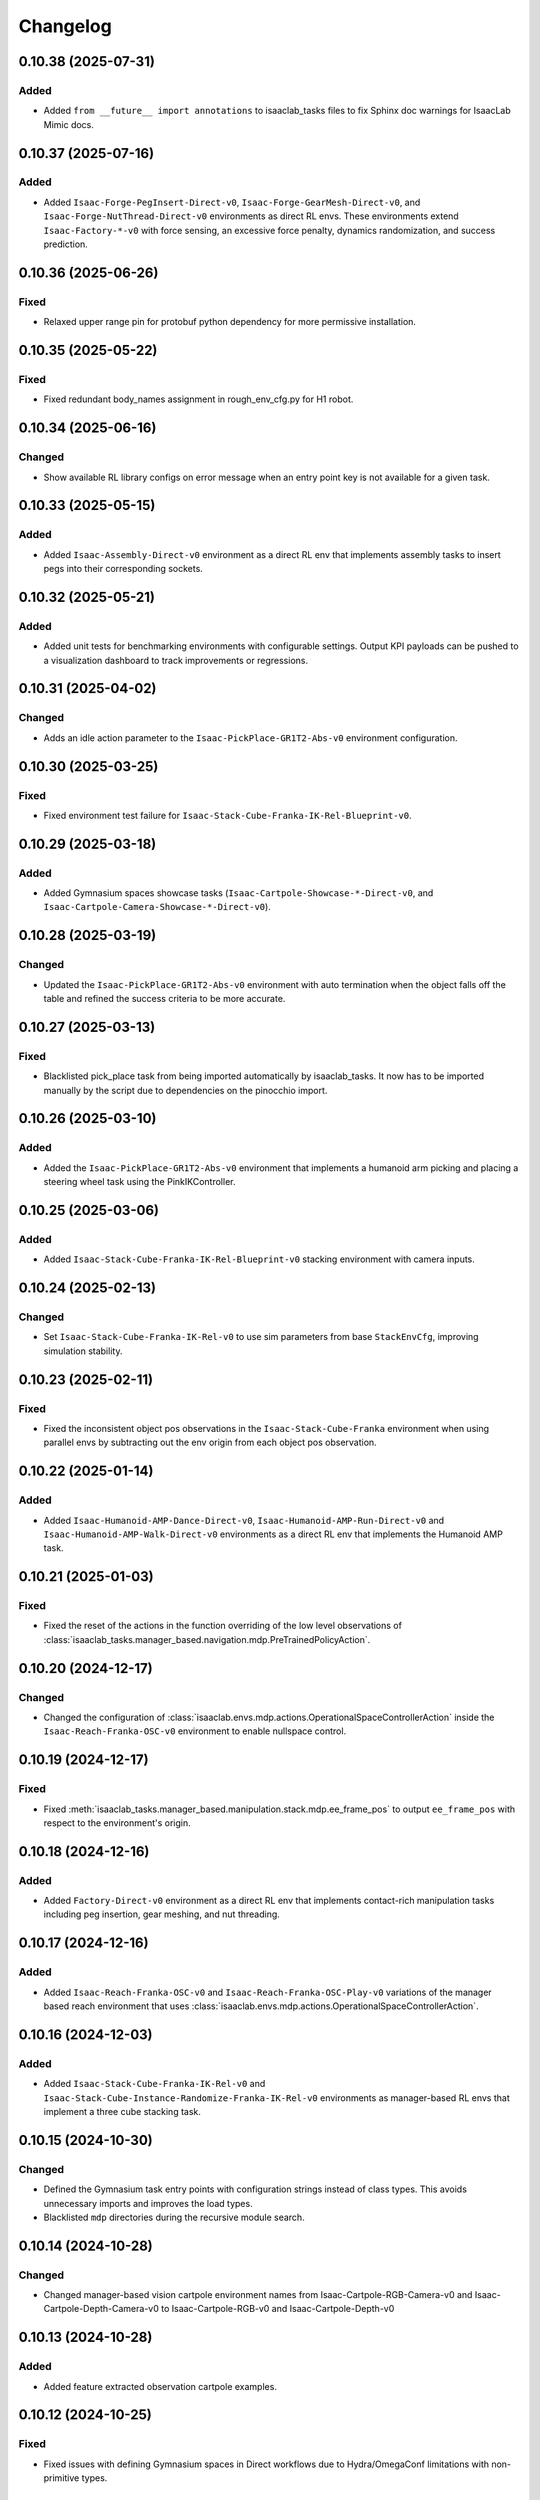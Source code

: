 Changelog
---------

0.10.38 (2025-07-31)
~~~~~~~~~~~~~~~~~~~~

Added
^^^^^

* Added ``from __future__ import annotations`` to isaaclab_tasks files to fix Sphinx
  doc warnings for IsaacLab Mimic docs.


0.10.37 (2025-07-16)
~~~~~~~~~~~~~~~~~~~~

Added
^^^^^

* Added ``Isaac-Forge-PegInsert-Direct-v0``, ``Isaac-Forge-GearMesh-Direct-v0``,
  and ``Isaac-Forge-NutThread-Direct-v0`` environments as direct RL envs. These
  environments extend ``Isaac-Factory-*-v0`` with force sensing, an excessive force
  penalty, dynamics randomization, and success prediction.


0.10.36 (2025-06-26)
~~~~~~~~~~~~~~~~~~~~

Fixed
^^^^^

* Relaxed upper range pin for protobuf python dependency for more permissive installation.


0.10.35 (2025-05-22)
~~~~~~~~~~~~~~~~~~~~

Fixed
^^^^^

* Fixed redundant body_names assignment in rough_env_cfg.py for H1 robot.


0.10.34 (2025-06-16)
~~~~~~~~~~~~~~~~~~~~

Changed
^^^^^^^

* Show available RL library configs on error message when an entry point key is not available for a given task.


0.10.33 (2025-05-15)
~~~~~~~~~~~~~~~~~~~~

Added
^^^^^

* Added ``Isaac-Assembly-Direct-v0`` environment as a direct RL env that
  implements assembly tasks to insert pegs into their corresponding sockets.


0.10.32 (2025-05-21)
~~~~~~~~~~~~~~~~~~~~

Added
^^^^^

* Added unit tests for benchmarking environments with configurable settings. Output KPI payloads
  can be pushed to a visualization dashboard to track improvements or regressions.


0.10.31 (2025-04-02)
~~~~~~~~~~~~~~~~~~~~

Changed
^^^^^^^

* Adds an idle action parameter to the ``Isaac-PickPlace-GR1T2-Abs-v0`` environment configuration.


0.10.30 (2025-03-25)
~~~~~~~~~~~~~~~~~~~~

Fixed
^^^^^

* Fixed environment test failure for ``Isaac-Stack-Cube-Franka-IK-Rel-Blueprint-v0``.


0.10.29 (2025-03-18)
~~~~~~~~~~~~~~~~~~~~

Added
^^^^^

* Added Gymnasium spaces showcase tasks (``Isaac-Cartpole-Showcase-*-Direct-v0``, and ``Isaac-Cartpole-Camera-Showcase-*-Direct-v0``).


0.10.28 (2025-03-19)
~~~~~~~~~~~~~~~~~~~~

Changed
^^^^^^^

* Updated the ``Isaac-PickPlace-GR1T2-Abs-v0`` environment with auto termination when the object falls off the table
  and refined the success criteria to be more accurate.


0.10.27 (2025-03-13)
~~~~~~~~~~~~~~~~~~~~

Fixed
^^^^^

* Blacklisted pick_place task from being imported automatically by isaaclab_tasks. It now has to be imported
  manually by the script due to dependencies on the pinocchio import.


0.10.26 (2025-03-10)
~~~~~~~~~~~~~~~~~~~~

Added
^^^^^

* Added the ``Isaac-PickPlace-GR1T2-Abs-v0`` environment that implements a humanoid arm picking and placing a steering wheel task using the PinkIKController.


0.10.25 (2025-03-06)
~~~~~~~~~~~~~~~~~~~~

Added
^^^^^^^

* Added ``Isaac-Stack-Cube-Franka-IK-Rel-Blueprint-v0`` stacking environment with camera inputs.


0.10.24 (2025-02-13)
~~~~~~~~~~~~~~~~~~~~

Changed
^^^^^^^

* Set ``Isaac-Stack-Cube-Franka-IK-Rel-v0`` to use sim parameters from base ``StackEnvCfg``, improving simulation stability.


0.10.23 (2025-02-11)
~~~~~~~~~~~~~~~~~~~~

Fixed
^^^^^

* Fixed the inconsistent object pos observations in the ``Isaac-Stack-Cube-Franka`` environment when using parallel envs by
  subtracting out the env origin from each object pos observation.


0.10.22 (2025-01-14)
~~~~~~~~~~~~~~~~~~~~

Added
^^^^^

* Added ``Isaac-Humanoid-AMP-Dance-Direct-v0``, ``Isaac-Humanoid-AMP-Run-Direct-v0`` and ``Isaac-Humanoid-AMP-Walk-Direct-v0``
  environments as a direct RL env that implements the Humanoid AMP task.


0.10.21 (2025-01-03)
~~~~~~~~~~~~~~~~~~~~

Fixed
^^^^^

* Fixed the reset of the actions in the function overriding of the low level observations of :class:`isaaclab_tasks.manager_based.navigation.mdp.PreTrainedPolicyAction`.


0.10.20 (2024-12-17)
~~~~~~~~~~~~~~~~~~~~

Changed
^^^^^^^

* Changed the configuration of
  :class:`isaaclab.envs.mdp.actions.OperationalSpaceControllerAction`
  inside the ``Isaac-Reach-Franka-OSC-v0`` environment to enable nullspace control.


0.10.19 (2024-12-17)
~~~~~~~~~~~~~~~~~~~~

Fixed
^^^^^

* Fixed :meth:`isaaclab_tasks.manager_based.manipulation.stack.mdp.ee_frame_pos` to output
  ``ee_frame_pos`` with respect to the environment's origin.


0.10.18 (2024-12-16)
~~~~~~~~~~~~~~~~~~~~

Added
^^^^^

* Added ``Factory-Direct-v0`` environment as a direct RL env that
  implements contact-rich manipulation tasks including peg insertion,
  gear meshing, and nut threading.


0.10.17 (2024-12-16)
~~~~~~~~~~~~~~~~~~~~

Added
^^^^^

* Added ``Isaac-Reach-Franka-OSC-v0`` and ``Isaac-Reach-Franka-OSC-Play-v0``
  variations of the manager based reach environment that uses
  :class:`isaaclab.envs.mdp.actions.OperationalSpaceControllerAction`.


0.10.16 (2024-12-03)
~~~~~~~~~~~~~~~~~~~~

Added
^^^^^

* Added ``Isaac-Stack-Cube-Franka-IK-Rel-v0`` and ``Isaac-Stack-Cube-Instance-Randomize-Franka-IK-Rel-v0`` environments
  as manager-based RL envs that implement a three cube stacking task.


0.10.15 (2024-10-30)
~~~~~~~~~~~~~~~~~~~~

Changed
^^^^^^^

* Defined the Gymnasium task entry points with configuration strings instead of class types.
  This avoids unnecessary imports and improves the load types.
* Blacklisted ``mdp`` directories during the recursive module search.


0.10.14 (2024-10-28)
~~~~~~~~~~~~~~~~~~~~

Changed
^^^^^^^

* Changed manager-based vision cartpole environment names from Isaac-Cartpole-RGB-Camera-v0
  and Isaac-Cartpole-Depth-Camera-v0 to Isaac-Cartpole-RGB-v0 and Isaac-Cartpole-Depth-v0

0.10.13 (2024-10-28)
~~~~~~~~~~~~~~~~~~~~

Added
^^^^^

* Added feature extracted observation cartpole examples.


0.10.12 (2024-10-25)
~~~~~~~~~~~~~~~~~~~~

Fixed
^^^^^

* Fixed issues with defining Gymnasium spaces in Direct workflows due to Hydra/OmegaConf limitations with non-primitive types.


0.10.11 (2024-10-22)
~~~~~~~~~~~~~~~~~~~~

Changed
^^^^^^^

* Sets curriculum and commands to None in manager-based environment configurations when not needed.
  Earlier, this was done by making an empty configuration object, which is now unnecessary.


0.10.10 (2024-10-22)
~~~~~~~~~~~~~~~~~~~~

Fixed
^^^^^

* Fixed the wrong selection of body id's in the :meth:`isaaclab_tasks.manager_based.locomotion.velocity.mdp.rewards.feet_slide`
  reward function. This makes sure the right IDs are selected for the bodies.


0.10.9 (2024-10-01)
~~~~~~~~~~~~~~~~~~~

Changed
^^^^^^^

* Changed ``Isaac-Stack-Cube-Franka-IK-Rel-v0`` to align with Robosuite stacking env.


0.10.8 (2024-09-25)
~~~~~~~~~~~~~~~~~~~

Added
^^^^^

* Added ``Isaac-Stack-Cube-Franka-IK-Rel-v0`` environment as a manager-based RL env that implements a three cube stacking task.


0.10.7 (2024-10-02)
~~~~~~~~~~~~~~~~~~~

Changed
^^^^^^^

* Replace deprecated :attr:`num_observations`, :attr:`num_actions` and :attr:`num_states` in single-agent direct tasks
  by :attr:`observation_space`, :attr:`action_space` and :attr:`state_space` respectively.
* Replace deprecated :attr:`num_observations`, :attr:`num_actions` and :attr:`num_states` in multi-agent direct tasks
  by :attr:`observation_spaces`, :attr:`action_spaces` and :attr:`state_space` respectively.


0.10.6 (2024-09-25)
~~~~~~~~~~~~~~~~~~~

Added
^^^^^

* Added ``Isaac-Cartpole-RGB-Camera-v0`` and ``Isaac-Cartpole-Depth-Camera-v0``
  manager based camera cartpole environments.


0.10.5 (2024-09-11)
~~~~~~~~~~~~~~~~~~~

Changed
^^^^^^^

* Updated the skrl RL library integration to the latest release (skrl-v1.3.0)


0.10.4 (2024-09-10)
~~~~~~~~~~~~~~~~~~~

Added
^^^^^

* Added ``Isaac-Repose-Cube-Shadow-Vision-Direct-v0`` environment with heterogeneous proprioception and vision observations.


0.10.3 (2024-09-05)
~~~~~~~~~~~~~~~~~~~

Added
^^^^^

* Added environment config flag ``rerender_on_reset`` to allow updating sensor data after a reset.


0.10.2 (2024-08-23)
~~~~~~~~~~~~~~~~~~~

Added
^^^^^

* Added ``Isaac-Shadow-Hand-Over-Direct-v0`` multi-agent environment


0.10.1 (2024-08-21)
~~~~~~~~~~~~~~~~~~~

Added
^^^^^

* Added ``Isaac-Cart-Double-Pendulum-Direct-v0`` multi-agent environment

Changed
^^^^^^^

* Update skrl wrapper to support multi-agent environments.


0.10.0 (2024-08-14)
~~~~~~~~~~~~~~~~~~~

Added
^^^^^

* Added support for the Hydra configuration system to all the train scripts. As a result, parameters of the environment
  and the agent can be modified using command line arguments, for example ``env.actions.joint_effort.scale=10``.


0.9.0 (2024-08-05)
~~~~~~~~~~~~~~~~~~~

Changed
^^^^^^^

* Replaced the command line input ``--cpu`` with ``--device`` in the train and play scripts. Running on cpu is
  supported by passing ``--device cpu``. Running on a specific gpu is now supported by passing ``--device cuda:<device_id>``,
  where ``<device_id>`` is the id of the GPU to use, for example ``--device cuda:0``.


0.8.2 (2024-08-02)
~~~~~~~~~~~~~~~~~~~

Added
^^^^^

* Added ``Isaac-Repose-Cube-Allegro-Direct-v0`` environment

Changed
^^^^^^^

* Renamed ``Isaac-Shadow-Hand-Direct-v0`` environments to ``Isaac-Repose-Cube-Shadow-Direct-v0``.
* Renamed ``Isaac-Shadow-Hand-OpenAI-FF-Direct-v0`` environments to ``Isaac-Repose-Cube-Shadow-OpenAI-FF-Direct-v0``.
* Renamed ``Isaac-Shadow-Hand-OpenAI-LSTM-Direct-v0`` environments to ``Isaac-Repose-Cube-Shadow-OpenAI-LSTM-Direct-v0``.


0.8.1 (2024-08-02)
~~~~~~~~~~~~~~~~~~

Changed
^^^^^^^

* Renamed the folder names for Unitree robots in the manager-based locomotion tasks. Earlier, there was an inconsistency
  in the folder names as some had ``unitree_`` prefix and some didn't. Now, none of the folders have the prefix.


0.8.0 (2024-07-26)
~~~~~~~~~~~~~~~~~~

Removed
^^^^^^^

* Renamed the action term names inside the manager-based lift-manipulation task. Earlier, they were called
  ``body_joint_pos`` and ``gripper_joint_pos``. Now, they are called ``arm_action`` and ``gripper_action``.


0.7.10 (2024-07-02)
~~~~~~~~~~~~~~~~~~~

Added
^^^^^

* Extended skrl wrapper to support training/evaluation using JAX.


0.7.9 (2024-07-01)
~~~~~~~~~~~~~~~~~~

Fixed
^^^^^

* Fixed the action space check in the Stable-Baselines3 wrapper. Earlier, the wrapper checked
  the action space via :meth:`gymnasium.spaces.Box.is_bounded` method, which returned a bool
  value instead of a string.


0.7.8 (2024-06-26)
~~~~~~~~~~~~~~~~~~

Changed
^^^^^^^

* Updated the skrl RL library integration to the latest release (>= 1.2.0)


0.7.7 (2024-06-14)
~~~~~~~~~~~~~~~~~~

Changed
^^^^^^^

* Updated the tasks to use the renamed attribute :attr:`isaaclab.sim.SimulationCfg.render_interval`.


0.7.6 (2024-06-13)
~~~~~~~~~~~~~~~~~~

Added
^^^^^

* Added option to save images for Cartpole Camera environment.


0.7.5 (2024-05-31)
~~~~~~~~~~~~~~~~~~

Added
^^^^^

* Added exporting of empirical normalization layer to ONNX and JIT when exporting the model using
  :meth:`isaaclab.actuators.ActuatorNetMLP.export` method. Previously, the normalization layer
  was not exported to the ONNX and JIT models. This caused the exported model to not work properly
  when used for inference.


0.7.5 (2024-05-28)
~~~~~~~~~~~~~~~~~~

Added
^^^^^

* Added a new environment ``Isaac-Navigation-Flat-Anymal-C-v0`` to navigate towards a target position on flat terrain.


0.7.4 (2024-05-21)
~~~~~~~~~~~~~~~~~~

Changed
^^^^^^^

* Made default device for RSL RL and SB3 configs to "cuda:0".

0.7.3 (2024-05-21)
~~~~~~~~~~~~~~~~~~

Added
^^^^^

* Introduced ``--max_iterations`` argument to training scripts for specifying number of training iterations.

0.7.2 (2024-05-13)
~~~~~~~~~~~~~~~~~~

Added
^^^^^

* Added Shadow Hand environments: ``Isaac-Shadow-Hand-Direct-v0``, ``Isaac-Shadow-Hand-OpenAI-FF-Direct-v0``,
  and ``Isaac-Shadow-Hand-OpenAI-LSTM-Direct-v0``.


0.7.1 (2024-05-09)
~~~~~~~~~~~~~~~~~~

Added
^^^^^

* Added the skrl agent configurations for the config and direct workflow tasks


0.7.0 (2024-05-07)
~~~~~~~~~~~~~~~~~~

Changed
^^^^^^^

* Renamed all references of ``BaseEnv``, ``RLTaskEnv``, and ``OIGEEnv`` to
  :class:`isaaclab.envs.ManagerBasedEnv`, :class:`isaaclab.envs.ManagerBasedRLEnv`,
  and :class:`isaaclab.envs.DirectRLEnv` respectively.
* Split environments into ``manager_based`` and ``direct`` folders.

Added
^^^^^

* Added direct workflow environments:
  * ``Isaac-Cartpole-Direct-v0``, ``Isaac-Cartpole-Camera-Direct-v0``, ``Isaac-Ant-Direct-v0``, ``Isaac-Humanoid-Direct-v0``.
  * ``Isaac-Velocity-Flat-Anymal-C-Direct-v0``, ``Isaac-Velocity-Rough-Anymal-C-Direct-v0``, ``Isaac-Quadcopter-Direct-v0``.


0.6.1 (2024-04-16)
~~~~~~~~~~~~~~~~~~

Added
^^^^^

* Added a new environment ``Isaac-Repose-Cube-Allegro-v0`` and ``Isaac-Repose-Allegro-Cube-NoVelObs-v0``
  for the Allegro hand to reorient a cube. It is based on the IsaacGymEnvs Allegro hand environment.


0.6.0 (2024-03-10)
~~~~~~~~~~~~~~~~~~

Added
^^^^^

* Added a new environment ``Isaac-Open-Drawer-Franka-v0`` for the Franka arm to open a drawer. It is
  based on the IsaacGymEnvs cabinet environment.

Fixed
^^^^^

* Fixed logging of extra information for RL-Games wrapper. It expected the extra information to be under the
  key ``"episode"``, but Isaac Lab used the key ``"log"``. The wrapper now remaps the key to ``"episode"``.


0.5.7 (2024-02-28)
~~~~~~~~~~~~~~~~~~

Fixed
^^^^^

* Updated the RL wrapper for the skrl library to the latest release (>= 1.1.0)


0.5.6 (2024-02-21)
~~~~~~~~~~~~~~~~~~

Fixed
^^^^^

* Fixed the configuration parsing to support a pre-initialized configuration object.


0.5.5 (2024-02-05)
~~~~~~~~~~~~~~~~~~

Fixed
^^^^^

* Pinned :mod:`torch` version to 2.0.1 in the setup.py to keep parity version of :mod:`torch` supplied by
  Isaac 2023.1.1, and prevent version incompatibility between :mod:`torch` ==2.2 and
  :mod:`typing-extensions` ==3.7.4.3


0.5.4 (2024-02-06)
~~~~~~~~~~~~~~~~~~

Added
^^^^^

* Added a check for the flag :attr:`isaaclab.envs.ManagerBasedRLEnvCfg.is_finite_horizon`
  in the RSL-RL and RL-Games wrappers to handle the finite horizon tasks properly. Earlier,
  the wrappers were always assuming the tasks to be infinite horizon tasks and returning a
  time-out signals when the episode length was reached.


0.5.3 (2023-11-16)
~~~~~~~~~~~~~~~~~~

Fixed
^^^^^

* Added raising of error in the :meth:`isaaclab_tasks.utils.importer.import_all` method to make sure
  all the packages are imported properly. Previously, error was being caught and ignored.


0.5.2 (2023-11-08)
~~~~~~~~~~~~~~~~~~

Fixed
^^^^^

* Fixed the RL wrappers for Stable-Baselines3 and RL-Games. It now works with their most recent versions.
* Fixed the :meth:`get_checkpoint_path` to allow any in-between sub-folders between the run directory and the
  checkpoint directory.


0.5.1 (2023-11-04)
~~~~~~~~~~~~~~~~~~

Fixed
^^^^^

* Fixed the wrappers to different learning frameworks to use the new :class:`isaaclab_tasks.ManagerBasedRLEnv` class.
  The :class:`ManagerBasedRLEnv` class inherits from the :class:`gymnasium.Env` class (Gym 0.29.0).
* Fixed the registration of tasks in the Gym registry based on Gym 0.29.0 API.

Changed
^^^^^^^

* Removed the inheritance of all the RL-framework specific wrappers from the :class:`gymnasium.Wrapper` class.
  This is because the wrappers don't comply with the new Gym 0.29.0 API. The wrappers are now only inherit
  from their respective RL-framework specific base classes.


0.5.0 (2023-10-30)
~~~~~~~~~~~~~~~~~~

Changed
^^^^^^^

* Changed the way agent configs are handled for environments and learning agents. Switched from yaml to configclasses.

Fixed
^^^^^

* Fixed the way package import automation is handled in the :mod:`isaaclab_tasks` module. Earlier it was
  not skipping the blacklisted packages properly.


0.4.3 (2023-09-25)
~~~~~~~~~~~~~~~~~~

Changed
^^^^^^^

* Added future import of ``annotations`` to have a consistent behavior across Python versions.
* Removed the type-hinting from docstrings to simplify maintenance of the documentation. All type-hints are
  now in the code itself.


0.4.2 (2023-08-29)
~~~~~~~~~~~~~~~~~~

Changed
^^^^^^^

* Moved the base environment definition to the :class:`isaaclab.envs.RLEnv` class. The :class:`RLEnv`
  contains RL-specific managers such as the reward, termination, randomization and curriculum managers. These
  are all configured using the :class:`isaaclab.envs.RLEnvConfig` class. The :class:`RLEnv` class
  inherits from the :class:`isaaclab.envs.ManagerBasedEnv` and ``gym.Env`` classes.

Fixed
^^^^^

* Adapted the wrappers to use the new :class:`isaaclab.envs.RLEnv` class.


0.4.1 (2023-08-02)
~~~~~~~~~~~~~~~~~~

Changed
^^^^^^^

* Adapted the base :class:`IsaacEnv` class to use the :class:`SimulationContext` class from the
  :mod:`isaaclab.sim` module. This simplifies setting of simulation parameters.


0.4.0 (2023-07-26)
~~~~~~~~~~~~~~~~~~

Changed
^^^^^^^

* Removed the resetting of environment indices in the step call of the :class:`IsaacEnv` class.
  This must be handled in the :math:`_step_impl`` function by the inherited classes.
* Adapted the wrapper for RSL-RL library its new API.

Fixed
^^^^^

* Added handling of no checkpoint available error in the :meth:`get_checkpoint_path`.
* Fixed the locomotion environment for rough terrain locomotion training.


0.3.2 (2023-07-22)
~~~~~~~~~~~~~~~~~~

Added
^^^^^^^

* Added a UI to the :class:`IsaacEnv` class to enable/disable rendering of the viewport when not running in
  headless mode.

Fixed
^^^^^

* Fixed the the issue with environment returning transition tuples even when the simulation is paused.
* Fixed the shutdown of the simulation when the environment is closed.


0.3.1 (2023-06-23)
~~~~~~~~~~~~~~~~~~

Changed
^^^^^^^

* Changed the argument ``headless`` in :class:`IsaacEnv` class to ``render``, in order to cause less confusion
  about rendering and headless-ness, i.e. that you can render while headless.


0.3.0 (2023-04-14)
~~~~~~~~~~~~~~~~~~

Added
^^^^^

* Added a new flag ``viewport`` to the :class:`IsaacEnv` class to enable/disable rendering of the viewport.
  If the flag is set to ``True``, the viewport is enabled and the environment is rendered in the background.
* Updated the training scripts in the ``scripts/reinforcement_learning`` directory to use the new flag ``viewport``.
  If the CLI argument ``--video`` is passed, videos are recorded in the ``videos/train`` directory using the
  :class:`gym.wrappers.RecordVideo` wrapper.

Changed
^^^^^^^

* The :class:`IsaacEnv` class supports different rendering mode as referenced in OpenAI Gym's ``render`` method.
  These modes are:

  * ``rgb_array``: Renders the environment in the background and returns the rendered image as a numpy array.
  * ``human``: Renders the environment in the background and displays the rendered image in a window.

* Changed the constructor in the classes inheriting from :class:`IsaacEnv` to pass all the keyword arguments to the
  constructor of :class:`IsaacEnv` class.

Fixed
^^^^^

* Clarified the documentation of ``headless`` flag in the :class:`IsaacEnv` class. It refers to whether or not
  to render at every sim step, not whether to render the viewport or not.
* Fixed the unit tests for running random agent on included environments.

0.2.3 (2023-03-06)
~~~~~~~~~~~~~~~~~~

Fixed
^^^^^

* Tuned the observations and rewards for ``Isaac-Lift-Franka-v0`` environment.

0.2.2 (2023-03-04)
~~~~~~~~~~~~~~~~~~

Fixed
^^^^^

* Fixed the issue with rigid object not working in the ``Isaac-Lift-Franka-v0`` environment.

0.2.1 (2023-03-01)
~~~~~~~~~~~~~~~~~~

Added
^^^^^

* Added a flag ``disable_contact_processing`` to the :class:`SimCfg` class to handle
  contact processing effectively when using TensorAPIs for contact reporting.
* Added verbosity flag to :meth:`export_policy_as_onnx` to print model summary.

Fixed
^^^^^

* Clarified the documentation of flags in the :class:`SimCfg` class.
* Added enabling of ``omni.kit.viewport`` and ``isaacsim.replicator`` extensions
  dynamically to maintain order in the startup of extensions.
* Corrected the experiment names in the configuration files for training environments with ``rsl_rl``.

Changed
^^^^^^^

* Changed the default value of ``enable_scene_query_support`` in :class:`SimCfg` class to False.
  The flag is overridden to True inside :class:`IsaacEnv` class when running the simulation in
  non-headless mode.

0.2.0 (2023-01-25)
~~~~~~~~~~~~~~~~~~

Added
^^^^^

* Added environment wrapper and sequential trainer for the skrl RL library
* Added training/evaluation configuration files for the skrl RL library

0.1.2 (2023-01-19)
~~~~~~~~~~~~~~~~~~

Fixed
^^^^^

* Added the flag ``replicate_physics`` to the :class:`SimCfg` class.
* Increased the default value of ``gpu_found_lost_pairs_capacity`` in :class:`PhysxCfg` class

0.1.1 (2023-01-18)
~~~~~~~~~~~~~~~~~~

Fixed
^^^^^

* Fixed a bug in ``Isaac-Velocity-Anymal-C-v0`` where the domain randomization is
  not applicable if cloning the environments with ``replicate_physics=True``.

0.1.0 (2023-01-17)
~~~~~~~~~~~~~~~~~~

Added
^^^^^

* Initial release of the extension.
* Includes the following environments:

  * ``Isaac-Cartpole-v0``: A cartpole environment with a continuous action space.
  * ``Isaac-Ant-v0``: A 3D ant environment with a continuous action space.
  * ``Isaac-Humanoid-v0``: A 3D humanoid environment with a continuous action space.
  * ``Isaac-Reach-Franka-v0``: A end-effector pose tracking task for the Franka arm.
  * ``Isaac-Lift-Franka-v0``: A 3D object lift and reposing task for the Franka arm.
  * ``Isaac-Velocity-Anymal-C-v0``: An SE(2) velocity tracking task for legged robot on flat terrain.
